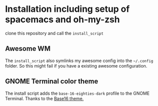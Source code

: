 * Installation including setup of spacemacs and oh-my-zsh
clone this repository and call the =install_script=

** Awesome WM
The =install_script= also symlinks my awesome config into the =~/.config=
folder. So this might fail if you have a existing awesome configuration.

** GNOME Terminal color theme
The install script adds the ~base-16-eighties-dark~ profile to the GNOME Terminal.
Thanks to the [[https://github.com/chriskempson/base16-gnome-terminal][Base16 theme.]]
